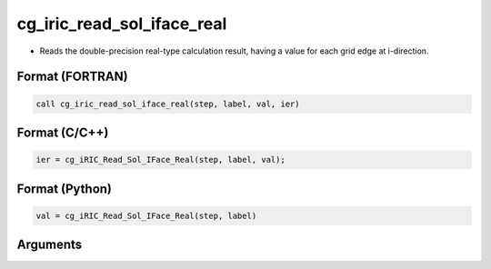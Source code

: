 cg_iric_read_sol_iface_real
================================

-  Reads the double-precision real-type calculation result, having a value for each grid edge at i-direction.

Format (FORTRAN)
------------------
.. code-block:: fortran

   call cg_iric_read_sol_iface_real(step, label, val, ier)

Format (C/C++)
----------------
.. code-block:: c

   ier = cg_iRIC_Read_Sol_IFace_Real(step, label, val);

Format (Python)
----------------
.. code-block:: python

   val = cg_iRIC_Read_Sol_IFace_Real(step, label)

Arguments
---------

.. csv-table:: Arguments of cg_iric_read_sol_iface_real
   :file: cg_iric_read_sol_iface_real_args.csv
   :header-rows: 1
